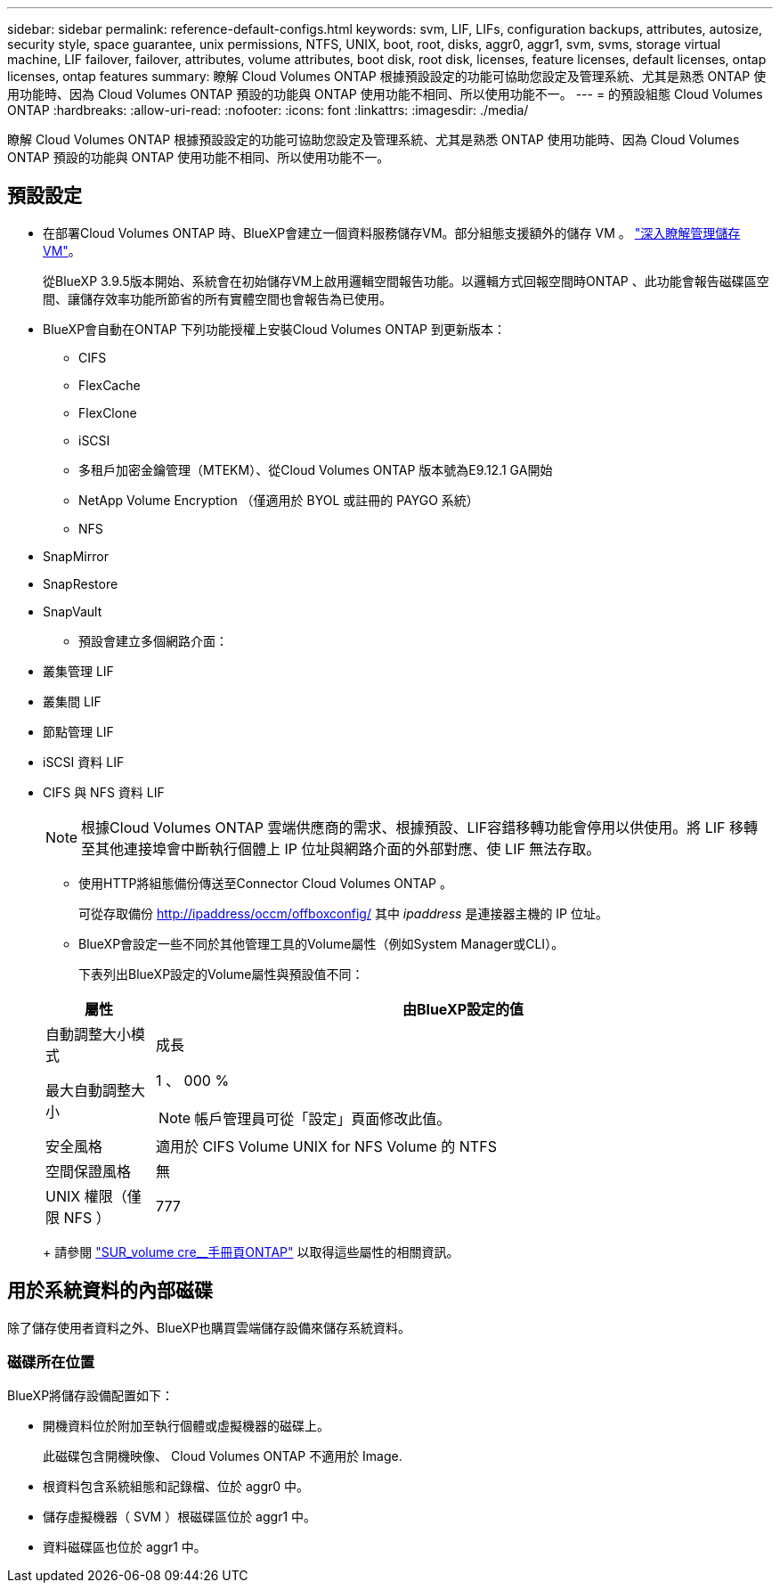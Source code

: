 ---
sidebar: sidebar 
permalink: reference-default-configs.html 
keywords: svm, LIF, LIFs, configuration backups, attributes, autosize, security style, space guarantee, unix permissions, NTFS, UNIX, boot, root, disks, aggr0, aggr1, svm, svms, storage virtual machine, LIF failover, failover, attributes, volume attributes, boot disk, root disk, licenses, feature licenses, default licenses, ontap licenses, ontap features 
summary: 瞭解 Cloud Volumes ONTAP 根據預設設定的功能可協助您設定及管理系統、尤其是熟悉 ONTAP 使用功能時、因為 Cloud Volumes ONTAP 預設的功能與 ONTAP 使用功能不相同、所以使用功能不一。 
---
= 的預設組態 Cloud Volumes ONTAP
:hardbreaks:
:allow-uri-read: 
:nofooter: 
:icons: font
:linkattrs: 
:imagesdir: ./media/


[role="lead"]
瞭解 Cloud Volumes ONTAP 根據預設設定的功能可協助您設定及管理系統、尤其是熟悉 ONTAP 使用功能時、因為 Cloud Volumes ONTAP 預設的功能與 ONTAP 使用功能不相同、所以使用功能不一。



== 預設設定

* 在部署Cloud Volumes ONTAP 時、BlueXP會建立一個資料服務儲存VM。部分組態支援額外的儲存 VM 。 link:task-managing-svms.html["深入瞭解管理儲存 VM"]。
+
從BlueXP 3.9.5版本開始、系統會在初始儲存VM上啟用邏輯空間報告功能。以邏輯方式回報空間時ONTAP 、此功能會報告磁碟區空間、讓儲存效率功能所節省的所有實體空間也會報告為已使用。

* BlueXP會自動在ONTAP 下列功能授權上安裝Cloud Volumes ONTAP 到更新版本：
+
** CIFS
** FlexCache
** FlexClone
** iSCSI
** 多租戶加密金鑰管理（MTEKM）、從Cloud Volumes ONTAP 版本號為E9.12.1 GA開始
** NetApp Volume Encryption （僅適用於 BYOL 或註冊的 PAYGO 系統）
** NFS




ifdef::aws[]

endif::aws[]

ifdef::azure[]

endif::azure[]

* SnapMirror
* SnapRestore
* SnapVault
+
** 預設會建立多個網路介面：


* 叢集管理 LIF
* 叢集間 LIF


ifdef::azure[]

* Azure HA系統上的SVM管理LIF


endif::azure[]

ifdef::gcp[]

* Google Cloud HA系統上的SVM管理LIF


endif::gcp[]

ifdef::aws[]

* AWS單一節點系統上的SVM管理LIF


endif::aws[]

* 節點管理 LIF


ifdef::gcp[]

+在Google Cloud中、此LIF與叢集間LIF結合使用。

endif::gcp[]

* iSCSI 資料 LIF
* CIFS 與 NFS 資料 LIF
+

NOTE: 根據Cloud Volumes ONTAP 雲端供應商的需求、根據預設、LIF容錯移轉功能會停用以供使用。將 LIF 移轉至其他連接埠會中斷執行個體上 IP 位址與網路介面的外部對應、使 LIF 無法存取。

+
** 使用HTTP將組態備份傳送至Connector Cloud Volumes ONTAP 。
+
可從存取備份 http://ipaddress/occm/offboxconfig/[] 其中 _ipaddress_ 是連接器主機的 IP 位址。

** BlueXP會設定一些不同於其他管理工具的Volume屬性（例如System Manager或CLI）。
+
下表列出BlueXP設定的Volume屬性與預設值不同：

+
[cols="15,85"]
|===
| 屬性 | 由BlueXP設定的值 


| 自動調整大小模式 | 成長 


| 最大自動調整大小  a| 
1 、 000 %


NOTE: 帳戶管理員可從「設定」頁面修改此值。



| 安全風格 | 適用於 CIFS Volume UNIX for NFS Volume 的 NTFS 


| 空間保證風格 | 無 


| UNIX 權限（僅限 NFS ） | 777 
|===
+
請參閱 link:https://docs.netapp.com/us-en/ontap-cli-9121/volume-create.html["SUR_volume cre__手冊頁ONTAP"] 以取得這些屬性的相關資訊。







== 用於系統資料的內部磁碟

除了儲存使用者資料之外、BlueXP也購買雲端儲存設備來儲存系統資料。

ifdef::aws[]



=== AWS

* 每個節點有三個磁碟用於開機、根和核心資料：
+
** 45 GB IO1磁碟用於開機資料
** 140 GiB GP3磁碟用於根資料
** 540 GiB gp2磁碟用於核心資料


* 每個開機磁碟和根磁碟各一份 EBS 快照
* 對於HA配對、一個EBS Volume用於「內化器」執行個體、約為8 GiB
* 當您使用金鑰管理服務（ KMS ）在 AWS 中啟用資料加密時、 Cloud Volumes ONTAP 也會加密適用於此功能的開機磁碟和根磁碟。這包括 HA 配對中中介執行個體的開機磁碟。磁碟會使用您在建立工作環境時所選取的 CMK 進行加密。



TIP: 在AWS中、NVRAM位於開機磁碟上。

endif::aws[]

ifdef::azure[]



=== Azure （單一節點）

* 三個優質 SSD 磁碟：
+
** 一個10 GiB磁碟用於開機資料
** 一個140 GiB磁碟用於根資料
** 一個512 GiB磁碟用於NVRAM
+
如果您選擇Cloud Volumes ONTAP 的虛擬機器支援Ultra SSD、則系統會使用32 GiB Ultra SSD來執行NVRAM、而非使用Premium SSD。



* 一張1024 GiB標準HDD磁碟、可節省核心
* 每個開機磁碟和根磁碟各一份 Azure 快照
* Azure中的每個磁碟預設都會在閒置時加密。




=== Azure（HA配對）

.HA與頁面blob配對
* 兩個10 GiB Premium SSD磁碟用於開機磁碟區（每個節點一個）
* 兩個140 GiB Premium Storage頁面、用於根磁碟區（每個節點一個）
* 兩個1024 GiB標準HDD磁碟、可節省核心（每個節點一個）
* 兩個512 GiB Premium SSD磁碟用於NVRAM（每個節點一個）
* 每個開機磁碟和根磁碟各一份 Azure 快照
* Azure中的每個磁碟預設都會在閒置時加密。


.多個可用度區域中的HA配對
* 兩個10 GiB Premium SSD磁碟用於開機磁碟區（每個節點一個）
* 兩個512 GiB Premium Storage頁面、用於根磁碟區（每個節點一個）
* 兩個1024 GiB標準HDD磁碟、可節省核心（每個節點一個）
* 兩個512 GiB Premium SSD磁碟用於NVRAM（每個節點一個）
* 每個開機磁碟和根磁碟各一份 Azure 快照
* Azure中的每個磁碟預設都會在閒置時加密。


endif::azure[]

ifdef::gcp[]



=== Google Cloud（單一節點）

* 一個10 GiB SSD持續磁碟用於開機資料
* 一個64 GiB SSD持續磁碟用於根資料
* 一個500 GiB SSD持續磁碟用於NVRAM
* 一個315 GiB標準持續磁碟、用於儲存核心
* 用於開機和根資料的快照
* 開機磁碟和根磁碟預設為加密。




=== Google Cloud（HA配對）

* 兩個10 GiB SSD持續磁碟、用於開機資料
* 四個64 GiB SSD持續磁碟用於根資料
* 兩個500 GiB SSD持續磁碟用於NVRAM
* 兩個315 GiB標準持續磁碟、用於儲存核心
* 一個10 GiB標準持續磁碟、用於中介資料
* 一個10 GiB標準持續磁碟、用於中介開機資料
* 用於開機和根資料的快照
* 開機磁碟和根磁碟預設為加密。


endif::gcp[]



=== 磁碟所在位置

BlueXP將儲存設備配置如下：

* 開機資料位於附加至執行個體或虛擬機器的磁碟上。
+
此磁碟包含開機映像、 Cloud Volumes ONTAP 不適用於 Image.

* 根資料包含系統組態和記錄檔、位於 aggr0 中。
* 儲存虛擬機器（ SVM ）根磁碟區位於 aggr1 中。
* 資料磁碟區也位於 aggr1 中。

